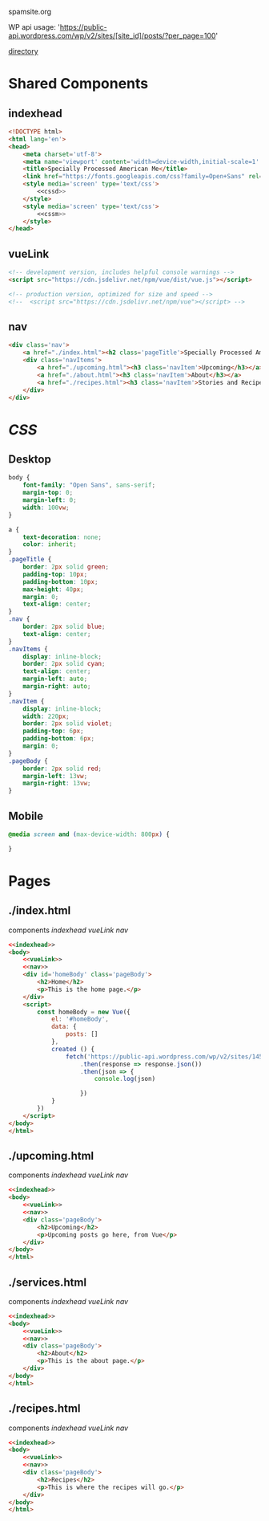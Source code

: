 spamsite.org

WP api usage: 
    'https://public-api.wordpress.com/wp/v2/sites/[site_id]/posts/?per_page=100'

[[./][directory]]


* Shared Components
** indexhead
   #+BEGIN_SRC html :noweb yes :noweb-ref indexhead
   <!DOCTYPE html>
   <html lang='en'>
   <head>
       <meta charset='utf-8'>
       <meta name='viewport' content='width=device-width,initial-scale=1' />
       <title>Specially Processed American Me</title>
       <link href="https://fonts.googleapis.com/css?family=Open+Sans" rel="stylesheet">
       <style media='screen' type='text/css'>
           <<cssd>>
       </style>
       <style media='screen' type='text/css'>
           <<cssm>>
       </style>
   </head>
   #+END_SRC 
   
** vueLink
   #+BEGIN_SRC html :noweb-ref vueLink
    <!-- development version, includes helpful console warnings -->
    <script src="https://cdn.jsdelivr.net/npm/vue/dist/vue.js"></script>

    <!-- production version, optimized for size and speed -->
    <!--  <script src="https://cdn.jsdelivr.net/npm/vue"></script> -->
   #+END_SRC 
** nav
   #+BEGIN_SRC html :noweb-ref nav
       <div class='nav'>
           <a href="./index.html"><h2 class='pageTitle'>Specially Processed American Me</h2></a>
           <div class='navItems'>
               <a href="./upcoming.html"><h3 class='navItem'>Upcoming</h3></a>
               <a href="./about.html"><h3 class='navItem'>About</h3></a>
               <a href="./recipes.html"><h3 class='navItem'>Stories and Recipes</h3></a>
           </div>
       </div>
   #+END_SRC 
   


* [[CSS]]
** Desktop
   #+BEGIN_SRC css :noweb-ref cssd
   body {
       font-family: "Open Sans", sans-serif;
       margin-top: 0;
       margin-left: 0;
       width: 100vw;
   }

   a {
       text-decoration: none;
       color: inherit;
   }
   .pageTitle {
       border: 2px solid green;
       padding-top: 10px;
       padding-bottom: 10px;
       max-height: 40px;
       margin: 0;
       text-align: center;
   }
   .nav {
       border: 2px solid blue;
       text-align: center;
   }
   .navItems {
       display: inline-block;
       border: 2px solid cyan;
       text-align: center;
       margin-left: auto;
       margin-right: auto;
   }
   .navItem {
       display: inline-block;
       width: 220px;
       border: 2px solid violet;
       padding-top: 6px;
       padding-bottom: 6px;
       margin: 0;
   }
   .pageBody {
       border: 2px solid red;
       margin-left: 13vw;
       margin-right: 13vw;
   }
   #+END_SRC 

** Mobile
   #+BEGIN_SRC css :noweb-ref cssm
   @media screen and (max-device-width: 800px) {
   
   }
   #+END_SRC 


* Pages
** ./index.html
   components 
     [[indexhead]]
     [[vueLink]]
     [[nav]]

   #+BEGIN_SRC html :noweb yes :tangle ./index.html
   <<indexhead>>
   <body>
       <<vueLink>>
       <<nav>>
       <div id='homeBody' class='pageBody'>
           <h2>Home</h2>
           <p>This is the home page.</p>
       </div>
       <script>
           const homeBody = new Vue({
               el: '#homeBody',
               data: {
                   posts: []
               },
               created () {
                   fetch('https://public-api.wordpress.com/wp/v2/sites/145375323/posts/?per_page=100')
                       .then(response => response.json())
                       .then(json => {
                           console.log(json)
                           
                       })
               }
           })
       </script>
   </body>
   </html>
   #+END_SRC 

** ./upcoming.html
   components 
     [[indexhead]]
     [[vueLink]]
     [[nav]]

   #+BEGIN_SRC html :noweb yes :tangle ./upcoming.html
   <<indexhead>>
   <body>
       <<vueLink>>
       <<nav>>
       <div class='pageBody'>
           <h2>Upcoming</h2>
           <p>Upcoming posts go here, from Vue</p>
       </div>
   </body>
   </html>
   #+END_SRC 

** ./services.html
   components 
     [[indexhead]]
     [[vueLink]]
     [[nav]]

   #+BEGIN_SRC html :noweb yes :tangle ./about.html
   <<indexhead>>
   <body>
       <<vueLink>>
       <<nav>>
       <div class='pageBody'>
           <h2>About</h2>
           <p>This is the about page.</p>
       </div>
   </body>
   </html>
   #+END_SRC 

** ./recipes.html
   components 
     [[indexhead]]
     [[vueLink]]
     [[nav]]

   #+BEGIN_SRC html :noweb yes :tangle ./recipes.html
   <<indexhead>>
   <body>
       <<vueLink>>
       <<nav>>
       <div class='pageBody'>
           <h2>Recipes</h2>
           <p>This is where the recipes will go.</p>
       </div>
   </body>
   </html>
   #+END_SRC 



